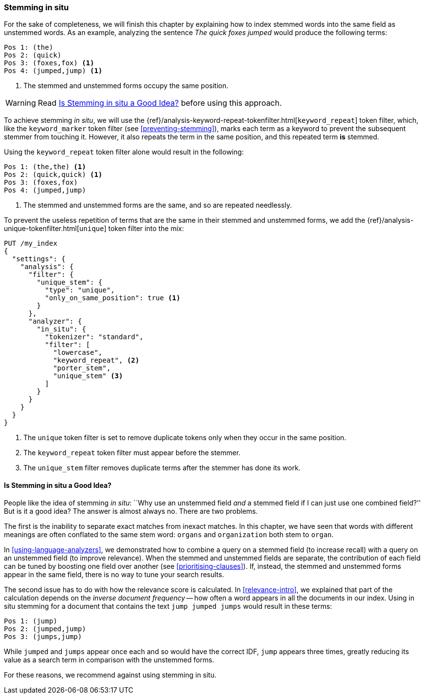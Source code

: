 [[stemming-in-situ]]
=== Stemming in situ

For the sake of completeness, we will ((("stemming words", "stemming in situ")))finish this chapter by explaining how to
index stemmed words into the same field as unstemmed words. As an example,
analyzing the sentence _The quick foxes jumped_ would produce the following
terms:

[source,text]
------------------------------------
Pos 1: (the)
Pos 2: (quick)
Pos 3: (foxes,fox) <1>
Pos 4: (jumped,jump) <1>
------------------------------------

<1> The stemmed and unstemmed forms occupy the same position.

WARNING: Read <<stemming-in-situ-good-idea>> before using this approach.

To achieve stemming _in situ_, we will use the
{ref}/analysis-keyword-repeat-tokenfilter.html[`keyword_repeat`]
token filter,((("keyword_repeat token filter"))) which, like the `keyword_marker` token filter (see
<<preventing-stemming>>), marks each term as a keyword to prevent the subsequent
stemmer from touching it.  However, it also repeats the term in the same
position, and this repeated term *is* stemmed.

Using the `keyword_repeat` token filter alone would result in the following:

[source,text]
------------------------------------
Pos 1: (the,the) <1>
Pos 2: (quick,quick) <1>
Pos 3: (foxes,fox)
Pos 4: (jumped,jump)
------------------------------------
<1> The stemmed and unstemmed forms are the same, and so are repeated
    needlessly.

To prevent the useless repetition of terms that are the same in their stemmed
and unstemmed forms, we add the
{ref}/analysis-unique-tokenfilter.html[`unique`] token filter((("unique token filter"))) into the mix:

[source,json]
------------------------------------
PUT /my_index
{
  "settings": {
    "analysis": {
      "filter": {
        "unique_stem": {
          "type": "unique",
          "only_on_same_position": true <1>
        }
      },
      "analyzer": {
        "in_situ": {
          "tokenizer": "standard",
          "filter": [
            "lowercase",
            "keyword_repeat", <2>
            "porter_stem",
            "unique_stem" <3>
          ]
        }
      }
    }
  }
}
------------------------------------
<1> The `unique` token filter is set to remove duplicate tokens
    only when they occur in the same position.
<2> The `keyword_repeat` token filter must appear before the
    stemmer.
<3> The `unique_stem` filter removes duplicate terms after the
    stemmer has done its work.

[[stemming-in-situ-good-idea]]
==== Is Stemming in situ a Good Idea?

People like the ((("stemming words", "stemming in situ", "good idea, or not")))idea of stemming _in situ_: ``Why use an unstemmed field
_and_ a stemmed field if I can just use one combined field?'' But is it a
good idea? The answer is almost always no.  There are two problems.

The first is the inability to separate exact matches from inexact matches.  In
this chapter, we have seen that words with different meanings are often
conflated to the same stem word: `organs` and `organization` both stem to
`organ`.

In <<using-language-analyzers>>, we demonstrated how to combine a query on a
stemmed field (to increase recall) with a query on an unstemmed field (to
improve relevance).((("language analyzers", "combining query on stemmed and unstemmed field")))  When the stemmed and unstemmed fields are separate, the
contribution of each field can be tuned by boosting one field over another
(see <<prioritising-clauses>>).  If, instead, the stemmed and unstemmed forms
appear in the same field, there is no way to tune your search results.

The second issue has to do with how the ((("relevance scores", "stemming in situ and")))relevance score is calculated.  In
<<relevance-intro>>, we explained that part of the calculation depends on the
_inverse document frequency_ -- how often a word appears in all the documents
in our index.((("inverse document frequency", "stemming in situ and")))  Using in situ stemming for a document that contains  the text
`jump jumped jumps` would result in these terms:

[source,text]
------------------------------------
Pos 1: (jump)
Pos 2: (jumped,jump)
Pos 3: (jumps,jump)
------------------------------------

While `jumped` and `jumps` appear once each and so would have the correct IDF,
`jump` appears three times, greatly reducing its value as a search term in
comparison with the unstemmed forms.

For these reasons, we recommend against using stemming in situ.
